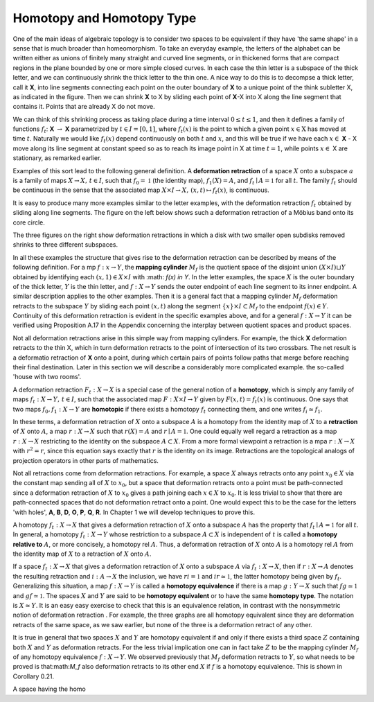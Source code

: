 Homotopy and Homotopy Type
==========================

One of the main ideas of algebraic topology is to consider two spaces to be equivalent 
if they have 'the same shape' in a sense that is much broader than homeomorphism. 
To take an everyday example, the letters of the alphabet can be written either as unions of finitely many straight 
and curved line segments, or in thickened forms that are compact regions in the plane bounded by one or more simple closed curves. 
In each case the thin letter is a subspace of the thick letter, and we can continuously shrink the thick letter to the thin one. 
A nice way to do this is to decompse a thick letter, call it **X**, into line segments connecting each point on the outer boundary of **X** to a unique point of the think subletter X, 
as indicated in the figure. Then we can shrink **X** to X by sliding each point of **X**-X into X along the line segment that contains it. 
Points that are already X do not move.

.. image:: fig/ABC.png
    :width: 400
    :align: center

We can think of this shrinking process as taking place during a time interval :math:`0 \leq t \leq 1`, and then it defines a family of functions 
:math:`f_t`: **X** :math:`\rightarrow` **X** parametrized by :math:`t \in I=[0,1]`, where :math:`f_t(x)` is the point to which a given point 
:math:`x \in \textbf{X}` has moved at time :math:`t`. Naturally we would like :math:`f_t(x)` depend continuously on both :math:`t` and :math:`x`, 
and this will be true if we have each :math:`x \in` **X** - X move along its line segment at constant speed so as to reach its image point in X at time :math:`t=1`, 
while points :math:`x \in` X are stationary, as remarked earlier.

Examples of this sort lead to the following general definition. A **deformation retraction** of a space :math:`X` onto a subspace :math:`a` is a family of maps 
:math:`X\rightarrow X, \,  t \in I`, such that :math:`f_0=\mathbb{1}` (the identity map), :math:`f_1(X)=A`, and :math:`f_t \mid A = \mathbb{1}` for all :math:`t`. 
The family :math:`f_t` should be continuous in the sense that the associated map :math:`X\times I \rightarrow X, \, (x,t) \mapsto f_t(x)`, is continuous.

It is easy to produce many more examples similar to the letter examples, with the deformation retraction :math:`f_t` obtained by sliding along line segments. 
The figure on the left below shows such a deformation retraction of a Möbius band onto its core circle.

.. image:: fig/mobius-band.png

The three figures on the right show deformation retractions in which a disk with 
two smaller open subdisks removed shrinks to three different subspaces.

In all these examples the structure that gives rise to the deformation retraction can 
be described by means of the following definition. For a mp :math:`f:x \rightarrow Y`, the **mapping 
cylinder** :math:`M_f` is the quotient space of the disjoint union :math:`(X \times I) \sqcup Y` obtained by identifying 
each :math:`(x,1) \in X \times I` with :math: `f(x) \in Y`. In the letter examples, 
the space :math:`X` is the outer boundary of the thick letter, :math:`Y` is the thin letter, and :math:`f:X \rightarrow Y` sends 
the outer endpoint of each line segment to its inner endpoint. A similar description 
applies to the other examples. Then it is a general fact that a mapping cylinder :math:`M_f` 
deformation retracts to the subspace :math:`Y` by sliding each point :math:`(x,t)` along the segment 
:math:`\{x\} \times I \subset M_f` to the endpoint :math:`f(x) \in Y`. Continuity of this deformation retraction is 
evident in the specific examples above, and for a general :math:`f:X \rightarrow Y` it can be verified 
using Proposition A.17 in the Appendix concerning the interplay between quotient 
spaces and product spaces.

Not all deformation retractions arise in this simple way from mapping cylinders. 
For example, the thick **X** deformation retracts to the thin X, which in turn deformation 
retracts to the point of intersection of its two crossbars. The net result is a deformatio 
retraction of **X** onto a point, during which certain pairs of points follow paths 
that merge before reaching their final destination. Later in this section we will describe a 
considerably more complicated example. the so-called 'house with two rooms'.

A deformation retraction :math:`F_t:X \rightarrow X` is a special case of the general notion of a 
**homotopy**, which is simply any family of maps :math:`f_t:X \rightarrow Y, \, t \in I`, such that the associated 
map :math:`F:X \times I \rightarrow Y` given by :math:`F(x,t) = f_t(x)` is continuous. One says that two 
maps :math:`f_0 , f_1 : X \rightarrow Y` are **homotopic** if there exists a homotopy :math:`f_t` connecting them, 
and one writes :math:`f_i \simeq f_1`.

In these terms, a deformation retraction of :math:`X` onto a subspace :math:`A` is a homotopy 
from the identity map of :math:`X` to a **retraction** of :math:`X` onto :math:`A`, a map :math:`r:X \rightarrow X` such that 
:math:`r(X) = A` and :math:`r \mid A = \mathbb{1}`. One could equally well regard a retraction as a map :math:`r:X \rightarrow X` 
restricting to the identity on the subspace :math:`A \subset X`. From a more formal viewpoint a 
retraction is a mpa :math:`r:X\rightarrow X` with :math:`r^2=r`, since this equation says exactly that :math:`r` is the 
identity on its image. Retractions are the topological analogs of projection operators in other parts of mathematics.

Not all retractions come from deformation retractions. For example, a space :math:`X` 
always retracts onto any point :math:`x_0 \in X` via the constant map sending all of :math:`X` to :math:`x_0`, 
but a space that deformation retracts onto a point must be path-connected since a 
deformation retraction of :math:`X` to :math:`x_0` gives a path joining each :math:`x \in X` to :math:`x_0`. It is less 
trivial to show that there are path-connected spaces that do not deformation retract 
onto a point. One would expect this to be the case for the letters 'with holes', **A**, **B**, 
**D**, **O**, **P**, **Q**, **R**. In Chapter 1 we will develop techniques to prove this.

A homotopy :math:`f_t : X \rightarrow X` that gives a deformation retraction of :math:`X` onto a subspace 
:math:`A` has the property that :math:`f_t \mid A = \mathbb{1}` for all :math:`t`. In general, a homotopy :math:`f_t : X \rightarrow Y` whose 
restriction to a subspace :math:`A \subset X` is independent of :math:`t` is called a **homotopy relative 
to** :math:`A`, or more concisely, a homotopy rel :math:`A`. Thus, a deformation retraction of :math:`X` onto 
:math:`A` is a homotopy rel :math:`A` from the identity map of :math:`X` to a retraction of :math:`X` onto :math:`A`.

If a space :math:`f_t : X \rightarrow X` that gives a deformation retraction of :math:`X` onto a subspace :math:`A` via :math:`f_t:X\rightarrow X`, then if 
:math:`r:X\rightarrow A` denotes the resulting retraction and :math:`i:A\rightarrow X` the inclusion, we have :math:`ri=\mathbb{1}` 
and :math:`ir \simeq \mathbb{1}`, the latter homotopy being given by :math:`f_t`. Generalizing this situation, a 
map :math:`f:X \rightarrow Y` is called a **homotopy equivalence** if there is a map :math:`g:Y \rightarrow X` such that
:math:`fg \simeq \mathbb{1}`  and :math:`gf \simeq \mathbb{1}`. The spaces :math:`X` and :math:`Y` are said to be **homotopy equivalent** or to 
have the same **homotopy type**. The notation is :math:`X \simeq Y`. It is an easy easy exercise to check 
that this is an equivalence relation, in contrast with the nonsymmetric notion of deformation 
retraction . For example, the three graphs |three-graphs| are all homotopy
equivalent since they are deformation retracts of the same space, as we saw earlier,
but none of the three is a deformation retract of any other.

It is true in general that two spaces :math:`X` and :math:`Y` are homotopy equivalent if and only
if there exists a third space :math:`Z` containing both :math:`X` and :math:`Y` as deformation retracts. For 
the less trivial implication one can in fact take :math:`Z` to be the mapping cylinder :math:`M_f` of
any homotopy equivalence :math:`f:X\rightarrow Y`. We observed previously that :math:`M_f` deformation 
retracts to :math:`Y`, so what needs to be proved is that:math:`M_f` also deformation retracts to its 
other end :math:`X` if :math:`f` is a homotopy equivalence. This is shown in Corollary 0.21.

A space having the homo


.. |three-graphs| image:: fig/three-graphs.png
    :scale: 5%